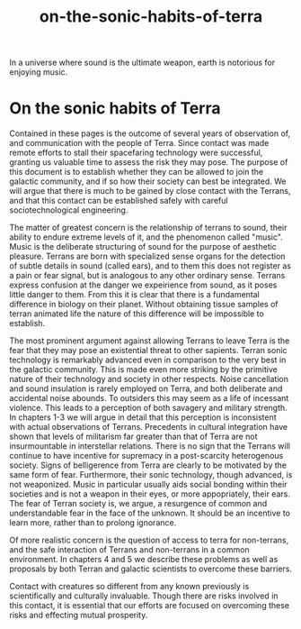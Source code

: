 :PROPERTIES:
:ID:       b34052c5-b67a-43a7-bed1-2eaa706aaf45
:END:
#+title: on-the-sonic-habits-of-terra
In a universe where sound is the ultimate weapon, earth is notorious for enjoying music.


* On the sonic habits of Terra


# TODO: a little dry - I can storify it up some more, maybe anecdotes?

Contained in these pages is the outcome of several years of observation of, and communication with the people of Terra.
Since contact was made remote efforts to stall their spacefaring technology were successful, granting us valuable time to assess the risk they may pose.
The purpose of this document is to establish whether they can be allowed to join the galactic community, and if so how their society can best be integrated.
We will argue that there is much to be gained by close contact with the Terrans, and that this contact can be established safely with careful sociotechnological engineering.

The matter of greatest concern is the relationship of terrans to sound, their ability to endure extreme levels of it, and the phenomenon called "music".
Music is the deliberate structuring of sound for the purpose of aesthetic pleasure.
Terrans are born with specialized sense organs for the detection of subtle details in sound (called ears), and to them this does not register as a pain or fear signal, but is analogous to any other ordinary sense.
Terrans express confusion at the danger we expeirience from sound, as it poses little danger to them.
From this it is clear that there is a fundamental difference in biology on their planet.
Without obtaining tissue samples of terran animated life the nature of this difference will be impossible to establish.

The most prominent argument against allowing Terrans to leave Terra is the fear that they may pose an existential threat to other sapients.
Terran sonic technology is remarkably advanced even in comparison to the very best in the galactic community.
This is made even more striking by the primitive nature of their technology and society in other respects.
Noise cancellation and sound insulation is rarely employed on Terra, and both deliberate and accidental noise abounds.
To outsiders this may seem as a life of incessant violence.
This leads to a perception of both savagery and military strength.
In chapters 1-3 we will argue in detail that this perception is inconsistent with actual observations of Terrans.
Precedents in cultural integration have shown that levels of militarism far greater than that of Terra are not insurmountable in interstellar relations.
There is no sign that the Terrans will continue to have incentive for supremacy in a post-scarcity heterogenous society.
Signs of belligerence from Terra are clearly to be motivated by the same form of fear.
Furthermore, their sonic technology, though advanced, is not weaponized.
Music in particular usually aids social bonding within their societies and is not a weapon in their eyes, or more appopriately, their ears.
The fear of Terran society is, we argue, a resurgence of common and understandable fear in the face of the unknown.
It should be an incentive to learn more, rather than to prolong ignorance.

Of more realistic concern is the question of access to terra for non-terrans, and the safe interaction of Terrans and non-terrans in a common environment.
In chapters 4 and 5 we describe these problems as well as proposals by both Terran and galactic scientists to overcome these barriers.

Contact with creatures so different from any known previously is scientifically and culturally invaluable.
Though there are risks involved in this contact, it is essential that our efforts are focused on overcoming these risks and effecting mutual prosperity.

# in sonic habits of Terra, most paragraphs have some examples of bad, verbose academic writing. Simplify sentences, and add in some anecdotes or something.
